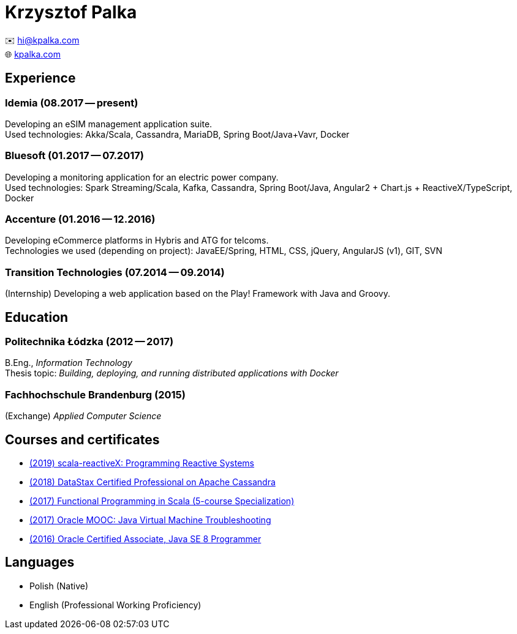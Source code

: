 = Krzysztof Palka

✉️ hi@kpalka.com +
🌐 http://kpalka.com[kpalka.com]

== Experience

=== Idemia (08.2017 -- present)
Developing an eSIM management application suite. +
Used technologies: Akka/Scala, Cassandra, MariaDB, Spring Boot/Java+Vavr, Docker

=== Bluesoft (01.2017 -- 07.2017)
Developing a monitoring application for an electric power company. +
Used technologies: Spark Streaming/Scala, Kafka, Cassandra, Spring Boot/Java, Angular2 + Chart.js + ReactiveX/TypeScript, Docker

=== Accenture (01.2016 -- 12.2016)
Developing eCommerce platforms in Hybris and ATG for telcoms. +
Technologies we used (depending on project): JavaEE/Spring, HTML, CSS, jQuery, AngularJS (v1), GIT, SVN

=== Transition Technologies (07.2014 -- 09.2014)
(Internship) Developing a web application based on the Play! Framework with Java and
Groovy.

== Education
=== Politechnika Łódzka (2012 -- 2017) +
B.Eng., _Information Technology_ +
Thesis topic: _Building, deploying, and running distributed applications with Docker_

=== Fachhochschule Brandenburg (2015) +
(Exchange) _Applied Computer Science_

== Courses and certificates

* https://courses.edx.org/certificates/f147e70c6a3b499bbdb134c81fead02a[(2019) scala-reactiveX: Programming Reactive Systems]
* link:cassandra.pdf[(2018) DataStax Certified Professional on Apache Cassandra]
* https://www.coursera.org/account/accomplishments/specialization/KG4GCBN27DEQ[(2017) Functional Programming in Scala (5-course Specialization)]
* https://www.youracclaim.com/badges/afc3b639-d15c-4925-8b7e-44280cc2d7a6/public_url[(2017) Oracle MOOC: Java Virtual Machine Troubleshooting]
* https://www.youracclaim.com/badges/a474faea-12aa-433d-96a7-3af2530f736b/public_url[(2016) Oracle Certified Associate, Java SE 8 Programmer]

== Languages
* Polish (Native)
* English (Professional Working Proficiency)
